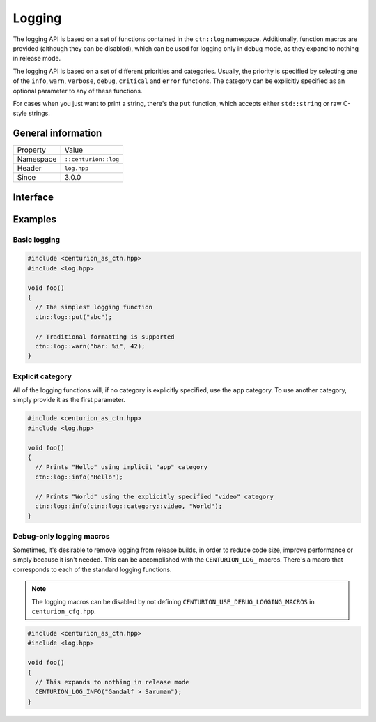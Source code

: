 Logging
=======

The logging API is based on a set of functions contained in the 
``ctn::log`` namespace. Additionally, function macros are provided 
(although they can be disabled), which can be used for logging only
in debug mode, as they expand to nothing in release mode.

The logging API is based on a set of different priorities and categories. 
Usually, the priority is specified by selecting one of the ``info``, ``warn``,
``verbose``, ``debug``, ``critical`` and ``error`` functions. The category can 
be explicitly specified as an optional parameter to any of these functions.

For cases when you just want to print a string, there's the ``put`` function, 
which accepts either ``std::string`` or raw C-style strings.

General information
-------------------
======================  =========================================
  Property               Value
----------------------  -----------------------------------------
Namespace                ``::centurion::log``
Header                   ``log.hpp``
Since                    3.0.0
======================  =========================================

Interface
---------

.. doxygennamespace:: centurion::log
  :outline:
  :members:

Examples
--------

Basic logging
~~~~~~~~~~~~~

.. code-block:: C++

  #include <centurion_as_ctn.hpp>
  #include <log.hpp>

  void foo()
  {
    // The simplest logging function 
    ctn::log::put("abc");

    // Traditional formatting is supported
    ctn::log::warn("bar: %i", 42);
  }

Explicit category
~~~~~~~~~~~~~~~~~

All of the logging functions will, if no category is explicitly specified, use the
``app`` category. To use another category, simply provide it as the first parameter.

.. code-block:: C++

  #include <centurion_as_ctn.hpp>
  #include <log.hpp>

  void foo()
  {
    // Prints "Hello" using implicit "app" category
    ctn::log::info("Hello");

    // Prints "World" using the explicitly specified "video" category
    ctn::log::info(ctn::log::category::video, "World");
  }

Debug-only logging macros
~~~~~~~~~~~~~~~~~~~~~~~~~~

Sometimes, it's desirable to remove logging from release builds, in order to
reduce code size, improve performance or simply because it isn't needed. This can 
be accomplished with the ``CENTURION_LOG_`` macros. There's a macro that corresponds 
to each of the standard logging functions.

.. note::

  The logging macros can be disabled by not defining ``CENTURION_USE_DEBUG_LOGGING_MACROS``
  in ``centurion_cfg.hpp``.

.. code-block:: C++

  #include <centurion_as_ctn.hpp>
  #include <log.hpp>

  void foo()
  {
    // This expands to nothing in release mode
    CENTURION_LOG_INFO("Gandalf > Saruman");
  }